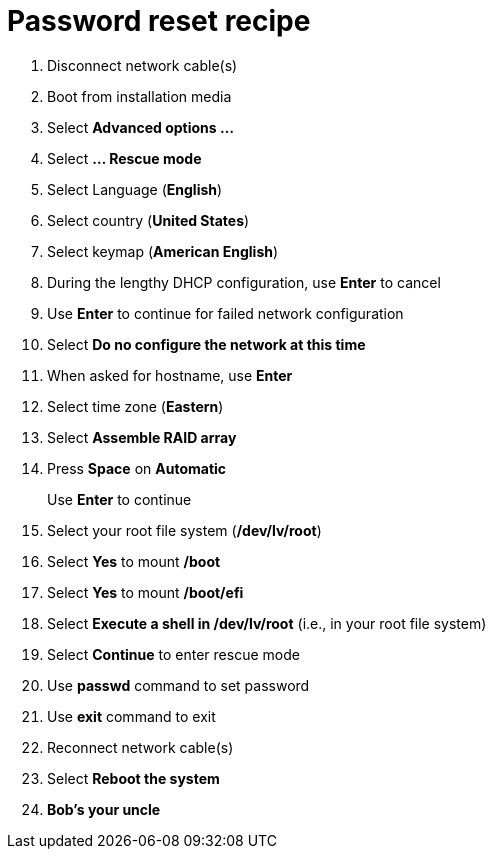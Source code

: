 = Password reset recipe

. Disconnect network cable(s)
. Boot from installation media
. Select *Advanced options ...*
. Select *... Rescue mode*
. Select Language (*English*)
. Select country (*United States*)
. Select keymap (*American English*)
. During the lengthy DHCP configuration, use *Enter* to cancel
. Use *Enter* to continue for failed network configuration
. Select *Do no configure the network at this time*
. When asked for hostname, use *Enter*
. Select time zone (*Eastern*)
. Select *Assemble RAID array*
. Press *Space* on *Automatic*
+
Use *Enter* to continue

. Select your root file system (*/dev/lv/root*)
. Select *Yes* to mount */boot*
. Select *Yes* to mount */boot/efi*
. Select *Execute a shell in /dev/lv/root* (i.e., in your root file system)
. Select *Continue* to enter rescue mode
. Use *passwd* command to set password
. Use *exit* command to exit
. Reconnect network cable(s)
. Select *Reboot the system*
. *Bob's your uncle*

